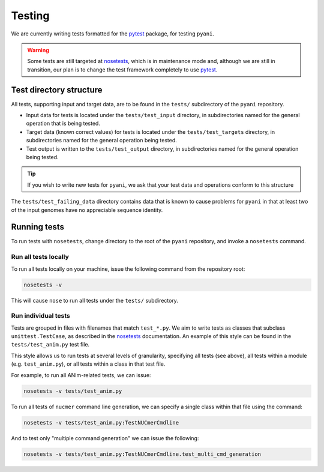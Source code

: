.. _pyani-testing:

=======
Testing
=======

We are currently writing tests formatted for the `pytest`_ package, for testing ``pyani``.

.. WARNING::
    Some tests are still targeted at `nosetests`_, which is in maintenance mode and, although we are still in transition, our plan is to change the test framework completely to use `pytest`_.

------------------------
Test directory structure
------------------------

All tests, supporting input and target data, are to be found in the ``tests/`` subdirectory of the ``pyani`` repository.

- Input data for tests is located under the ``tests/test_input`` directory, in subdirectories named for the general operation that is being tested.
- Target data (known correct values) for tests is located under the ``tests/test_targets`` directory, in subdirectories named for the general operation being tested.
- Test output is written to the ``tests/test_output`` directory, in subdirectories named for the general operation being tested.

.. TIP::
    If you wish to write new tests for ``pyani``, we ask that your test data and operations conform to this structure

The ``tests/test_failing_data`` directory contains data that is known to cause problems for ``pyani`` in that at least two of the input genomes have no appreciable sequence identity.


-------------
Running tests
-------------

To run tests with ``nosetests``, change directory to the root of the ``pyani`` repository, and invoke a ``nosetests`` command.

^^^^^^^^^^^^^^^^^^^^^
Run all tests locally
^^^^^^^^^^^^^^^^^^^^^

To run all tests locally on your machine, issue the following command from the repository root:

.. code-block:: bash

    nosetests -v

This will cause ``nose`` to run all tests under the ``tests/`` subdirectory.


^^^^^^^^^^^^^^^^^^^^
Run individual tests
^^^^^^^^^^^^^^^^^^^^

Tests are grouped in files with filenames that match ``test_*.py``. We aim to write tests as classes that subclass ``unittest.TestCase``, as described in the `nosetests`_ documentation. An example of this style can be found in the ``tests/test_anim.py`` test file.

This style allows us to run tests at several levels of granularity, specifying all tests (see above), all tests within a module (e.g. ``test_anim.py``), or all tests within a class in that test file.

For example, to run all ANIm-related tests, we can issue:

.. code-block:: bash

    nosetests -v tests/test_anim.py


To run all tests of ``nucmer`` command line generation, we can specify a single class within that file using the command:

.. code-block:: bash

    nosetests -v tests/test_anim.py:TestNUCmerCmdline

And to test only "multiple command generation" we can issue the following:

.. code-block:: bash

    nosetests -v tests/test_anim.py:TestNUCmerCmdline.test_multi_cmd_generation



.. _nosetests: https://nose.readthedocs.io/en/latest/
.. _pytest: https://docs.pytest.org/en/latest/
